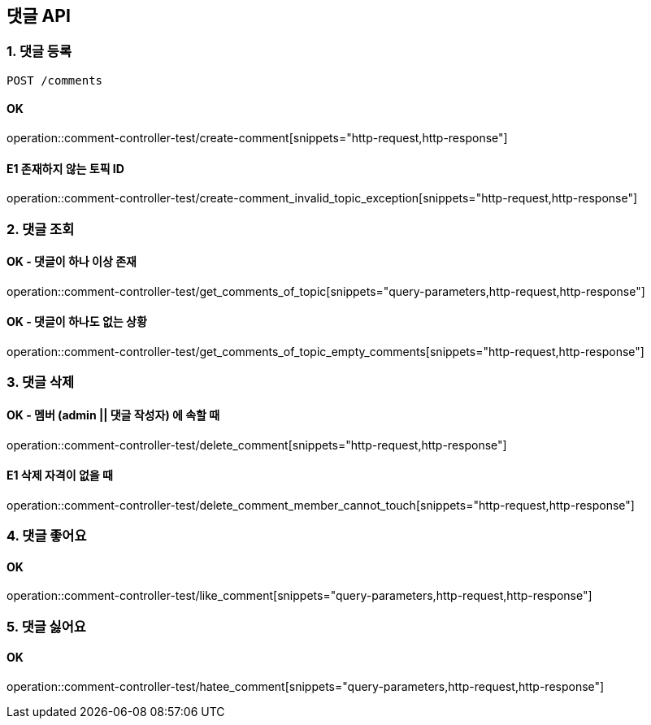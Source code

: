 == 댓글 API
### 1. 댓글 등록

[source.html]
POST /comments

#### OK

operation::comment-controller-test/create-comment[snippets="http-request,http-response"]

#### E1 존재하지 않는 토픽 ID

operation::comment-controller-test/create-comment_invalid_topic_exception[snippets="http-request,http-response"]

### 2. 댓글 조회

#### OK - 댓글이 하나 이상 존재
operation::comment-controller-test/get_comments_of_topic[snippets="query-parameters,http-request,http-response"]

#### OK - 댓글이 하나도 없는 상황
operation::comment-controller-test/get_comments_of_topic_empty_comments[snippets="http-request,http-response"]

### 3. 댓글 삭제

#### OK - 멤버 (admin || 댓글 작성자) 에 속할 때
operation::comment-controller-test/delete_comment[snippets="http-request,http-response"]

#### E1 삭제 자격이 없을 때
operation::comment-controller-test/delete_comment_member_cannot_touch[snippets="http-request,http-response"]

### 4. 댓글 좋어요

#### OK

operation::comment-controller-test/like_comment[snippets="query-parameters,http-request,http-response"]

### 5. 댓글 싫어요

#### OK
operation::comment-controller-test/hatee_comment[snippets="query-parameters,http-request,http-response"]
